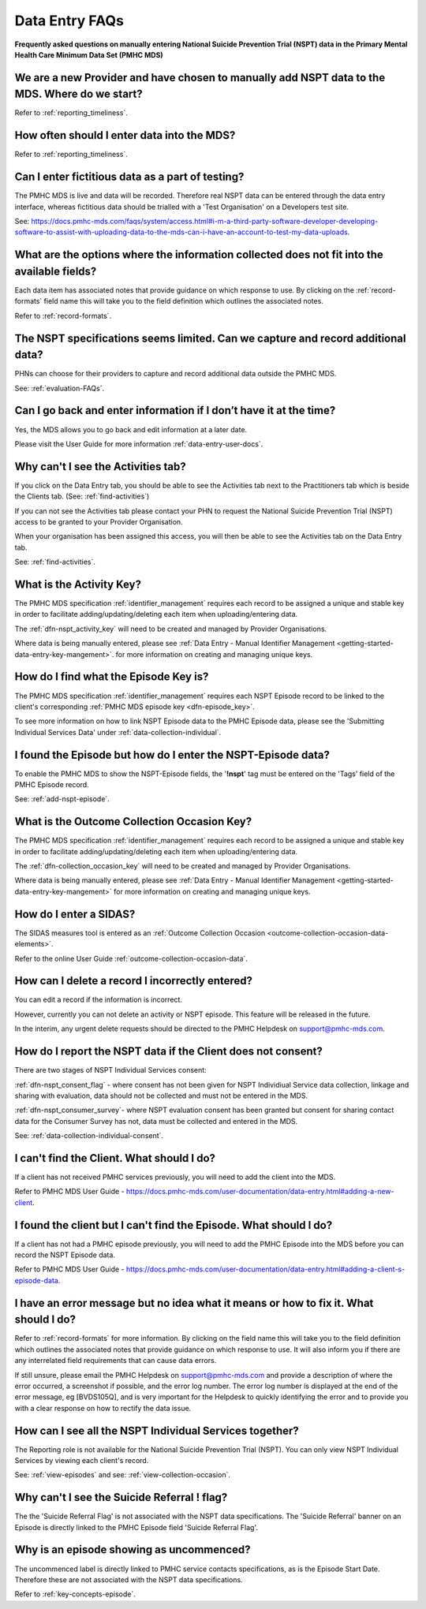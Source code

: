.. _data-entry-FAQs:

Data Entry FAQs
===============

**Frequently asked questions on manually entering National Suicide Prevention Trial (NSPT) data in the Primary Mental Health Care Minimum Data Set (PMHC MDS)**

.. _data-entry-start-faq:

We are a new Provider and have chosen to manually add NSPT data to the MDS. Where do we start?
~~~~~~~~~~~~~~~~~~~~~~~~~~~~~~~~~~~~~~~~~~~~~~~~~~~~~~~~~~~~~~~~~~~~~~~~~~~~~~~~~~~~~~~~~~~~~~

Refer to :ref:`reporting_timeliness`.


.. _data-entry-frequency-faq:

How often should I enter data into the MDS?
~~~~~~~~~~~~~~~~~~~~~~~~~~~~~~~~~~~~~~~~~~~

Refer to :ref:`reporting_timeliness`.

.. _test-fictitious-data-faq:

Can I enter fictitious data as a part of testing?
~~~~~~~~~~~~~~~~~~~~~~~~~~~~~~~~~~~~~~~~~~~~~~~~~

The PMHC MDS is live and data will be recorded. Therefore real NSPT data can be entered
through the data entry interface, whereas fictitious data should be trialled with a
'Test Organisation' on a Developers test site.

See: https://docs.pmhc-mds.com/faqs/system/access.html#i-m-a-third-party-software-developer-developing-software-to-assist-with-uploading-data-to-the-mds-can-i-have-an-account-to-test-my-data-uploads.

.. _data-does-not-fit-faq:

What are the options where the information collected does not fit into the available fields?
~~~~~~~~~~~~~~~~~~~~~~~~~~~~~~~~~~~~~~~~~~~~~~~~~~~~~~~~~~~~~~~~~~~~~~~~~~~~~~~~~~~~~~~~~~~~

Each data item has associated notes that provide guidance on which response to
use. By clicking on the :ref:`record-formats` field name this will take you to the
field definition which outlines the associated notes.

Refer to :ref:`record-formats`.

.. _capture-additional-data-faq:

The NSPT specifications seems limited. Can we capture and record additional data?
~~~~~~~~~~~~~~~~~~~~~~~~~~~~~~~~~~~~~~~~~~~~~~~~~~~~~~~~~~~~~~~~~~~~~~~~~~~~~~~~~

PHNs can choose for their providers to capture and record additional data outside the PMHC MDS.

See: :ref:`evaluation-FAQs`.

.. _updated-info-faq:

Can I go back and enter information if I don’t have it at the time?
~~~~~~~~~~~~~~~~~~~~~~~~~~~~~~~~~~~~~~~~~~~~~~~~~~~~~~~~~~~~~~~~~~~

Yes, the MDS allows you to go back and edit information at a later date.

Please visit the User Guide for more information :ref:`data-entry-user-docs`.

.. _can-not-view-activities-faq:

Why can't I see the Activities tab?
~~~~~~~~~~~~~~~~~~~~~~~~~~~~~~~~~~~

If you click on the Data Entry tab, you should be able to see the Activities tab
next to the Practitioners tab which is beside the Clients tab. (See: :ref:`find-activities`)

If you can not see the Activities tab please contact your PHN to request the
National Suicide Prevention Trial (NSPT) access to be granted to your
Provider Organisation.

When your organisation has been assigned this access, you will then be able to see the Activities tab on the Data Entry tab.

See: :ref:`find-activities`.

.. _activity-key-faq:

What is the Activity Key?
~~~~~~~~~~~~~~~~~~~~~~~~~

The PMHC MDS specification :ref:`identifier_management` requires each record to be assigned a unique and stable key in order to facilitate adding/updating/deleting
each item when uploading/entering data.

The :ref:`dfn-nspt_activity_key` will need to be created and managed by Provider Organisations.

Where data is being manually entered, please see :ref:`Data Entry - Manual Identifier Management <getting-started-data-entry-key-mangement>`.
for more information on creating and managing unique keys.

.. _enter-unique-key-faq:

How do I find what the Episode Key is?
~~~~~~~~~~~~~~~~~~~~~~~~~~~~~~~~~~~~~~

The PMHC MDS specification :ref:`identifier_management` requires each NSPT Episode
record to be linked to the client's corresponding :ref:`PMHC MDS episode key <dfn-episode_key>`.

To see more information on how to link NSPT Episode data to the PMHC Episode data,
please see the 'Submitting Individual Services Data' under :ref:`data-collection-individual`.

.. _identifying-NSPT-Episode-faq:

I found the Episode but how do I enter the NSPT-Episode data?
~~~~~~~~~~~~~~~~~~~~~~~~~~~~~~~~~~~~~~~~~~~~~~~~~~~~~~~~~~~~~

To enable the PMHC MDS to show the NSPT-Episode fields, the '**!nspt**'
tag must be entered on the 'Tags' field of the PMHC Episode record.

See: :ref:`add-nspt-episode`.

.. _outcome-collection-occasion-key-faq:

What is the Outcome Collection Occasion Key?
~~~~~~~~~~~~~~~~~~~~~~~~~~~~~~~~~~~~~~~~~~~~

The PMHC MDS specification :ref:`identifier_management` requires each record to be assigned a unique and stable key in order to facilitate adding/updating/deleting
each item when uploading/entering data.

The :ref:`dfn-collection_occasion_key` will need to be created and managed by Provider Organisations.

Where data is being manually entered, please see :ref:`Data Entry - Manual Identifier Management <getting-started-data-entry-key-mangement>`
for more information on creating and managing unique keys.

.. _enter-sidas-faq:

How do I enter a SIDAS?
~~~~~~~~~~~~~~~~~~~~~~~

The SIDAS measures tool is entered as an :ref:`Outcome Collection Occasion <outcome-collection-occasion-data-elements>`.

Refer to the online User Guide :ref:`outcome-collection-occasion-data`.

.. _enter-delete-data-faq:

How can I delete a record I incorrectly entered?
~~~~~~~~~~~~~~~~~~~~~~~~~~~~~~~~~~~~~~~~~~~~~~~~

You can edit a record if the information is incorrect.

However, currently you can not delete an activity or NSPT episode. This feature
will be released in the future.

In the interim, any urgent delete requests should be directed to the PMHC Helpdesk
on support@pmhc-mds.com.

.. _client-consent-faq:

How do I report the NSPT data if the Client does not consent?
~~~~~~~~~~~~~~~~~~~~~~~~~~~~~~~~~~~~~~~~~~~~~~~~~~~~~~~~~~~~~

There are two stages of NSPT Individual Services consent:

:ref:`dfn-nspt_consent_flag` - where consent has not been given for NSPT
Individiual Service data collection, linkage and sharing with evaluation,
data should not be collected and must not be entered in the MDS.

:ref:`dfn-nspt_consumer_survey`- where NSPT evaluation consent has been granted
but consent for sharing contact data for the Consumer Survey has not, data must be
collected and entered in the MDS.

See: :ref:`data-collection-individual-consent`.

.. _can-not-find-client-faq:

I can't find the Client. What should I do?
~~~~~~~~~~~~~~~~~~~~~~~~~~~~~~~~~~~~~~~~~~

If a client has not received PMHC services previously, you will need to add the client into the MDS.

Refer to PMHC MDS User Guide - https://docs.pmhc-mds.com/user-documentation/data-entry.html#adding-a-new-client.

.. _can-not-find-episode-faq:

I found the client but I can't find the Episode. What should I do?
~~~~~~~~~~~~~~~~~~~~~~~~~~~~~~~~~~~~~~~~~~~~~~~~~~~~~~~~~~~~~~~~~~

If a client has not had a PMHC episode previously, you will need to add the
PMHC Episode into the MDS before you can record the NSPT Episode data.

Refer to PMHC MDS User Guide - https://docs.pmhc-mds.com/user-documentation/data-entry.html#adding-a-client-s-episode-data.

.. _enter-error-data-faq:

I have an error message but no idea what it means or how to fix it. What should I do?
~~~~~~~~~~~~~~~~~~~~~~~~~~~~~~~~~~~~~~~~~~~~~~~~~~~~~~~~~~~~~~~~~~~~~~~~~~~~~~~~~~~~~

Refer to :ref:`record-formats` for more information. By clicking on the field
name this will take you to the field definition which outlines the associated
notes that provide guidance on which response to use. It will also inform you if
there are any interrelated field requirements that can cause data errors.

If still unsure, please email the PMHC Helpdesk on support@pmhc-mds.com and provide
a description of where the error occurred, a screenshot if possible, and the
error log number. The error log number is displayed at the end of the error message,
eg [BVDS105Q], and is very important for the Helpdesk to quickly identifying the
error and to provide you with a clear response on how to rectify the data issue.

.. _see-all-nspt-Individual-data-faq:

How can I see all the NSPT Individual Services together?
~~~~~~~~~~~~~~~~~~~~~~~~~~~~~~~~~~~~~~~~~~~~~~~~~~~~~~~~

The Reporting role is not available for the National Suicide Prevention Trial (NSPT).
You can only view NSPT Individual Services by viewing each client's record.

See: :ref:`view-episodes`
and see: :ref:`view-collection-occasion`.

.. _data-entry-suicide-referral-flag-faq:

Why can't I see the Suicide Referral ! flag?
~~~~~~~~~~~~~~~~~~~~~~~~~~~~~~~~~~~~~~~~~~~~~~

The the 'Suicide Referral Flag' is not associated with the NSPT data specifications.
The 'Suicide Referral' banner on an Episode is directly linked to the PMHC Episode
field 'Suicide Referral Flag'.

.. _data-entry-episode-uncommenced-faq:

Why is an episode showing as uncommenced?
~~~~~~~~~~~~~~~~~~~~~~~~~~~~~~~~~~~~~~~~~

The uncommenced label is directly linked to PMHC service contacts specifications,
as is the Episode Start Date. Therefore these are not associated with the NSPT
data specifications.

Refer to :ref:`key-concepts-episode`.
